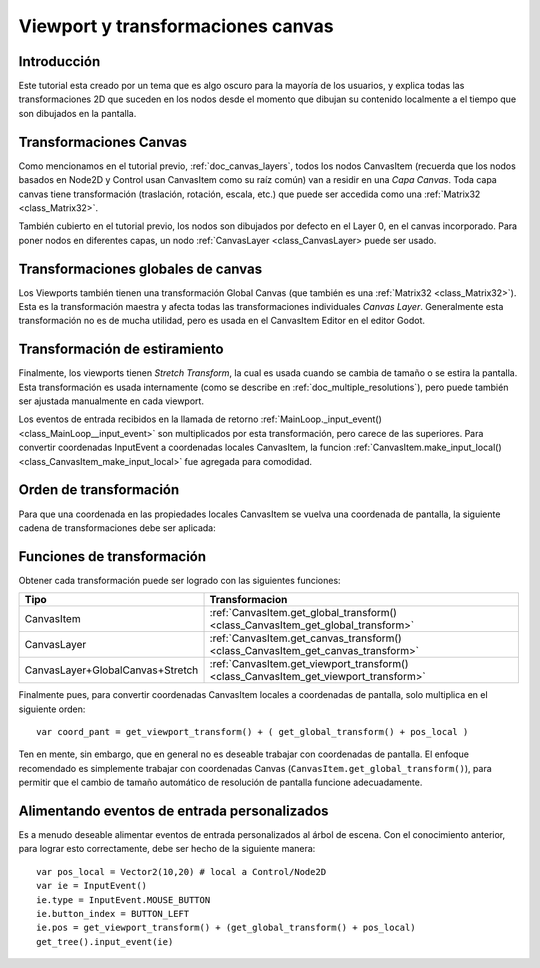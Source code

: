 .. _doc_viewport_and_canvas_transforms:

Viewport y transformaciones canvas
==================================

Introducción
------------

Este tutorial esta creado por un tema que es algo oscuro para la mayoría
de los usuarios, y explica todas las transformaciones 2D que suceden en
los nodos desde el momento que dibujan su contenido localmente a el
tiempo que son dibujados en la pantalla.

Transformaciones Canvas
-----------------------

Como mencionamos en el tutorial previo, :ref:`doc_canvas_layers`, todos
los nodos CanvasItem (recuerda que los nodos basados en Node2D y Control
usan CanvasItem como su raíz común) van a residir en una *Capa Canvas*.
Toda capa canvas tiene transformación (traslación, rotación, escala,
etc.) que puede ser accedida como una :ref:`Matrix32 <class_Matrix32>`.

También cubierto en el tutorial previo, los nodos son dibujados por
defecto en el Layer 0, en el canvas incorporado. Para poner nodos en
diferentes capas, un nodo :ref:`CanvasLayer <class_CanvasLayer>
puede ser usado.


Transformaciones globales de canvas
-----------------------------------

Los Viewports también tienen una transformación Global Canvas (que
también es una :ref:`Matrix32 <class_Matrix32>`). Esta es la
transformación maestra y afecta todas las transformaciones individuales
*Canvas Layer*. Generalmente esta transformación no es de mucha utilidad,
pero es usada en el CanvasItem Editor en el editor Godot.

Transformación de estiramiento
------------------------------

Finalmente, los viewports tienen *Stretch Transform*, la cual es
usada cuando se cambia de tamaño o se estira la pantalla. Esta
transformación es usada internamente (como se describe en
:ref:`doc_multiple_resolutions`), pero puede también ser ajustada
manualmente en cada viewport.

Los eventos de entrada recibidos en la llamada de retorno
:ref:`MainLoop._input_event() <class_MainLoop__input_event>`
son multiplicados por esta transformación, pero carece de las
superiores. Para convertir coordenadas InputEvent a coordenadas
locales CanvasItem, la funcion :ref:`CanvasItem.make_input_local() <class_CanvasItem_make_input_local>`
fue agregada para comodidad.

Orden de transformación
-----------------------

Para que una coordenada en las propiedades locales CanvasItem se vuelva
una coordenada de pantalla, la siguiente cadena de transformaciones
debe ser aplicada:

.. image:: /img/viewport_transforms2.png

Funciones de transformación
---------------------------

Obtener cada transformación puede ser logrado con las siguientes
funciones:

+----------------------------------+--------------------------------------------------------------------------------------+
| Tipo                             | Transformacion                                                                       |
+==================================+======================================================================================+
| CanvasItem                       | :ref:`CanvasItem.get_global_transform() <class_CanvasItem_get_global_transform>`     |
+----------------------------------+--------------------------------------------------------------------------------------+
| CanvasLayer                      | :ref:`CanvasItem.get_canvas_transform() <class_CanvasItem_get_canvas_transform>`     |
+----------------------------------+--------------------------------------------------------------------------------------+
| CanvasLayer+GlobalCanvas+Stretch | :ref:`CanvasItem.get_viewport_transform() <class_CanvasItem_get_viewport_transform>` |
+----------------------------------+--------------------------------------------------------------------------------------+

Finalmente pues, para convertir coordenadas CanvasItem locales a
coordenadas de pantalla, solo multiplica en el siguiente orden:

::

    var coord_pant = get_viewport_transform() + ( get_global_transform() + pos_local )

Ten en mente, sin embargo, que en general no es deseable trabajar con
coordenadas de pantalla. El enfoque recomendado es simplemente trabajar
con coordenadas Canvas (``CanvasItem.get_global_transform()``), para
permitir que el cambio de tamaño automático de resolución de pantalla
funcione adecuadamente.


Alimentando eventos de entrada personalizados
---------------------------------------------

Es a menudo deseable alimentar eventos de entrada personalizados al
árbol de escena. Con el conocimiento anterior, para lograr esto
correctamente, debe ser hecho de la siguiente manera:


::

    var pos_local = Vector2(10,20) # local a Control/Node2D
    var ie = InputEvent()
    ie.type = InputEvent.MOUSE_BUTTON
    ie.button_index = BUTTON_LEFT
    ie.pos = get_viewport_transform() + (get_global_transform() + pos_local)
    get_tree().input_event(ie)
